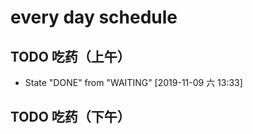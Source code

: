 * every day schedule
  
** TODO 吃药（上午）
   DEADLINE: <2019-11-10 日 +1d>
   :PROPERTIES:
   :LAST_REPEAT: [2019-11-09 六 13:33]
   :END:
   - State "DONE"       from "WAITING"    [2019-11-09 六 13:33]

** TODO 吃药（下午）
   DEADLINE: <2019-11-09 六 +1d>
